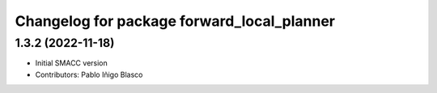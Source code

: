 ^^^^^^^^^^^^^^^^^^^^^^^^^^^^^^^^^^^^^^^^^^^
Changelog for package forward_local_planner
^^^^^^^^^^^^^^^^^^^^^^^^^^^^^^^^^^^^^^^^^^^

1.3.2 (2022-11-18)
------------------

* Initial SMACC version
* Contributors: Pablo Iñigo Blasco

